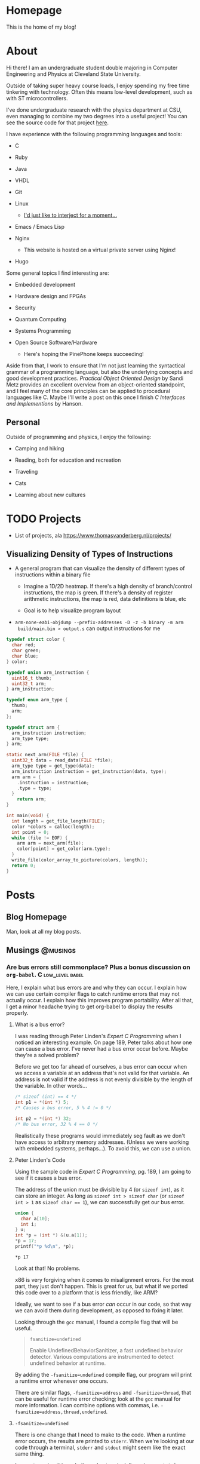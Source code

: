 #+AUTHOR: Richard Sent
#+HUGO_BASE_DIR: ./
#+PROPERTY: header-args:mermaid :eval yes
#+PROPERTY: header-args:gnuplot :eval yes
#+PROPERTY: header-args         :eval no-export

* Homepage
:PROPERTIES:
:EXPORT_HUGO_SECTION: /
:EXPORT_FILE_NAME: _index
:EXPORT_HUGO_MENU: :menu "main"
:END:

This is the home of my blog!

* About
:PROPERTIES:
:EXPORT_FILE_NAME: about
:EXPORT_HUGO_SECTION: /
:END:

Hi there! I am an undergraduate student double majoring in Computer Engineering
and Physics at Cleveland State University.

Outside of taking super heavy course loads, I enjoy spending my free
time tinkering with technology. Often this means low-level
development, such as with ST microcontrollers.

I've done undergraduate research with the physics department at CSU,
even managing to combine my two degrees into a useful project! You can see
the source code for that project [[https:gitlab.com/rjsent/usra_video][here]].

I have experience with the following programming languages and tools:

- C

- Ruby

- Java

- VHDL

- Git

- Linux

  - [[https://www.gnu.org/gnu/incorrect-quotation.en.html][I'd just like to interject for a moment...]]

- Emacs / Emacs Lisp

- Nginx

  - This website is hosted on a virtual private server using Nginx!

- Hugo
  
Some general topics I find interesting are:

- Embedded development

- Hardware design and FPGAs

- Security

- Quantum Computing

- Systems Programming

- Open Source Software/Hardware

  - Here's hoping the PinePhone keeps succeeding!


Aside from that, I work to ensure that I'm not just learning the
syntactical grammar of a programming language, but also the underlying
concepts and good development practices. /Practical Object Oriented
Design/ by Sandi Metz provides an excellent overview from an
object-oriented standpoint, and I feel many of the core principles can
be applied to procedural languages like C. Maybe I'll write a post on this
once I finish /C Interfaces and Implementions/ by Hanson.

*** COMMENT Gitlab link issue

See https://github.com/kaushalmodi/ox-hugo/issues/236 for a more
detailed discussion on the issue and potential fix. I left a comment
since Hugo now uses Goldmark instead of Blackfriday by default, so the
Blackfriday bug should not be relevent.

** Personal

Outside of programming and physics, I enjoy the following:

- Camping and hiking

- Reading, both for education and recreation

- Traveling

- Cats

- Learning about new cultures

* TODO Projects

- List of projects, ala https://www.thomasvanderberg.nl/projects/

** Visualizing Density of Types of Instructions

- A general program that can visualize the density of different types
  of instructions within a binary file

  - Imagine a 1D/2D heatmap. If there's a high density of branch/control
    instructions, the map is green. If there's a density of register
    arithmetic instructions, the map is red, data definitions is blue, etc

  - Goal is to help visualize program layout

- ~arm-none-eabi-objdump --prefix-addresses -D -z -b binary -m arm
  build/main.bin > output.s~ can output instructions for me


#+begin_src C :eval no
  typedef struct color {
    char red;
    char green;
    char blue;
  } color;
  
  typedef union arm_instruction {
    uint16_t thumb;
    uint32_t arm;
  } arm_instruction;
  
  typedef enum arm_type {
    thumb;
    arm;
  };
  
  typedef struct arm {
    arm_instruction instruction;
    arm_type type;
  } arm;
  
  static next_arm(FILE *file) {
    uint32_t data = read_data(FILE *file);
    arm_type type = get_type(data);
    arm_instruction instruction = get_instruction(data, type);
    arm arm = {
      .instruction = instruction;
      .type = type;
    }
      return arm;
  }
  
  int main(void) {
    int length = get_file_length(FILE);
    color *colors = calloc(length);
    int point = 0;
    while (file != EOF) {
      arm arm = next_arm(file);
      color[point] = get_color(arm.type);
    }
    write_file(color_array_to_picture(colors, length));
    return 0;
  }
#+end_src

* Posts
:PROPERTIES:
:EXPORT_HUGO_SECTION: posts
:END:

** Blog Homepage
:PROPERTIES:
:EXPORT_HUGO_MENU: :menu "main"
:EXPORT_FILE_NAME: _index
:END:

Man, look at all my blog posts.

** COMMENT Testing ox-hugo
:PROPERTIES:
:EXPORT_FILE_NAME: testing-ox-hugo
:EXPORT_DATE: 2021-03-24
:END:

This is some text.

Here is an inline equation! \( F = ma \)

Here is an equation with the square brackets.

\[ \lambda = \frac{4309248302}{a_4 785494} \]

Here's a source block

#+begin_src C :includes stdio.h
  printf("Hello world!");
#+end_src

#+RESULTS:
: Hello world!

*** And here is a subheading!

With some text underneath!

*** Another one!

[[file:static/static/another_one.jpg]]

** Musings :@musings:

*** Are bus errors still commonplace? Plus a bonus discussion on =org-babel=. :C:low_level:babel:
:PROPERTIES:
:EXPORT_FILE_NAME: bus_errors_1
:EXPORT_DATE: 2021-03-24
:END:

#+begin_summary
Here, I explain what bus errors are and why they can occur. I explain
how we can use certain compiler flags to catch runtime errors that may
not actually occur. I explain how this improves program
portability. After all that, I get a minor headache trying to get
org-babel to display the results properly.
#+end_summary

#+hugo: more

**** What is a bus error?

I was reading through Peter Linden's /Expert C Programming/ when I noticed
an interesting example. On page 189, Peter talks about how one can
cause a bus error. I've never had a bus error occur before. Maybe
they're a solved problem?

Before we get too far ahead of ourselves, a bus error can occur when
we access a variable at an address that's not valid for that variable.
An address is not valid if the address is not evenly divisible by the
length of the variable. In other words...

#+begin_src C :exports code
  /* sizeof (int) == 4 */
  int p1 = *(int *) 5;
  /* Causes a bus error, 5 % 4 != 0 */

  int p2 = *(int *) 32;
  /* No bus error, 32 % 4 == 0 */
#+end_src

Realistically these programs would immediately seg fault as we
don't have access to arbitrary memory addresses. (Unless we were
working with embedded systems, perhaps...). To avoid this, we
can use a union.

**** Peter Linden's Code

Using the sample code in /Expert C Programming/, pg.
189, I am going to see if it causes a bus error.

The address of the union must be divisible by 4 (or ~sizeof int~),
as it can store an integer. As long as ~sizeof int > sizeof char~
(or ~sizeof int > 1~ as ~sizeof char == 1~), we can successfully
get our bus error.


#+begin_src C :includes stdio.h :exports both
  union {
    char a[10];
    int i;
  } u;
  int *p = (int *) &(u.a[1]);
  ,*p = 17;
  printf("*p %d\n", *p);
#+end_src

#+RESULTS:
: *p 17

Look at that! No problems. 

x86 is very forgiving when it comes to misalignment errors. For the
most part, they just don't happen. This is great for us, but what if
we ported this code over to a platform that is less friendly, like
ARM?

Ideally, we want to see if a bus error /can/ occur in our code, so
that way we can avoid them during development, as opposed to fixing it
later.

Looking through the =gcc= manual, I found a compile flag that will be
useful.

#+begin_quote
~fsanitize=undefined~

Enable UndefinedBehaviorSanitizer, a fast undefined behavior detector.
Various computations are instrumented to detect undefined behavior at
runtime.
#+end_quote

By adding the ~-fsanitize=undefined~ compile flag, our program will
print a runtime error whenever one occurs.

There are similar flags, ~-fsanitize=address~ and ~-fsanitize=thread~,
that can be useful for runtime error checking; look at the =gcc=
manual for more information. I can combine options with commas, i.e.
~-fsanitize=address,thread,undefined~.

**** ~-fsanitize=undefined~

There is one change that I need to make to the code. When a runtime
error occurs, the results are printed to =stderr=. When we're looking
at our code through a terminal, =stderr= and =stdout= might seem like
the exact same thing.

I am not running this code through a terminal. I'm using =org-babel=,
a very powerful tool for literate programming. If our
program runs successfully, =org-babel= will tell us the results.

Unfortunately, these results don't include =stderr=. In order to see
the runtime error occur, I need to close =stderr=, then change
=stderr='s file descriptor to point to =stdout=. This is what the
~dup2()~ function is doing.

#+begin_src C :includes stdio.h unistd.h :flags -Wall -fsanitize=undefined :results verbatim :exports both
  dup2(STDOUT_FILENO, STDERR_FILENO);

  union {
    char a[10];
    int i;
  } u;
  int *p = (int *) &(u.a[1]);
  ,*p = 17;
  printf("*p %d\n", *p);
  printf("p %lld\n", p);
#+end_src

#+RESULTS:
#+begin_example
/tmp/babel-YOFYnN/C-src-93AiCJ.c:17:6: runtime error: store to misaligned address 0x7ffec796bddd for type 'int', which requires 4 byte alignment
0x7ffec796bddd: note: pointer points here
 40 5a 14 84 55 00 00  e0 be 96 c7 fe 7f 00 00  00 f5 9a c3 4a 31 08 2e  00 00 00 00 00 00 00 00  25
             ^ 
/tmp/babel-YOFYnN/C-src-93AiCJ.c:18:3: runtime error: load of misaligned address 0x7ffec796bddd for type 'int', which requires 4 byte alignment
0x7ffec796bddd: note: pointer points here
 40 5a 14 84 11 00 00  00 be 96 c7 fe 7f 00 00  00 f5 9a c3 4a 31 08 2e  00 00 00 00 00 00 00 00  25
             ^ 
,*p 17
p 140732246965725
#+end_example

And it works! We can now see the runtime error! We're trying to access
an integer at address 140732246965725, which is not divisible by 4
(AKA ~sizeof int~). Thus, a bus error occurs.

**** Crash and burn programming

Running code and printing out runtime errors is great. However, there's a
saying in programming called "Fail early, fail often". What if we
don't just want an error message printed? What if, instead, we want
the program to immediately crash? After all, this is what would
actually happen if we were on a CPU architecture that couldn't handle
misaligned addresses.

I looked through the =gcc= manual and saw the ~-fno-sanitize-recover=all~
option. Supposedly, it does the following:

#+begin_quote
~-fsanitize-recover=all~ and ~-fno-sanitize-recover=all~ is also accepted,
the former enables recovery for all sanitizers that support it, the
latter disables recovery for all sanitizers that support it.
#+end_quote

Let's try it! I'm going to add ~-fno-sanitize-recover=all~ as a
compile flag. This should cause the program to immediately crash,
only printing the error message.

#+begin_src C :includes stdio.h unistd.h :flags -Wall -fsanitize=undefined -fno-sanitize-recover=all :results verbatim :exports both
  dup2(STDOUT_FILENO, STDERR_FILENO);

  union {
    char a[10];
    int i;
  } u;
  int *p = (int *) &(u.a[1]);
  ,*p = 17;
  printf("p %d\n", *p);
#+end_src

#+RESULTS:

Huh? Why wasn't the error message printed? Crashing the program is
what we wanted, but not without the error message! Without an error
message, all we're doing is making our program harder to debug.

Fortunately, this isn't our fault. The error message is actually being
printed, and it is being printed to =stdout=. If we were running our
program in a terminal, we'd see the error message we expect.

Unfortunately, this is a limitation of =org-babel=.
~-fno-sanitize-recover=all~ causes a nonzero exit code to be returned
on failure. =org-babel= does not like nonzero exit codes and fails to
evaluate ~stdout~ when this happens. It does evaluate ~stderr~ when
the exit code is nonzero, but only to a separate temporary buffer. At
least this works outside of =org-babel=.

There's a (brief) discussion of this issue on the mailing list [[https://lists.gnu.org/archive/html/emacs-orgmode/2016-05/msg00204.html][here]].
Given that this thread is 5 years old, I'm not holding my breath for a
fix.

There is an easy solution for ~sh~ scripts; just create a line at the
end with ~:~. Unfortunately since this is C, that's not really an
option.

**** Wrapping it up

The entire point of this endeavour is to try to make sure our code is
portable. When I write a program for one system, that program better
work on as many other systems as possible.

If any college students read this, professors don't like the "but it
worked on my machine!" excuse. (On the other hand, it takes one *mean*
professor to test with a different architecture in order to if you were
careful about memory alignment. We can't predict everything!)

~-fsanitize=undefined~ is a great flag to add when compiling; it
catches more than just memory alignment! If you add the flag and
forget about it, you will at least get a warning when undefined
behavior occurs! I'd much rather have a program that doesn't work but
I know why then a program that doesn't work and I don't know why.

*** DONE Circular pointers in C						  :C:
CLOSED: [2021-04-15 Thu 12:35]
:PROPERTIES:
:EXPORT_DATE: [2021-04-15 Thu]
:EXPORT_FILE_NAME: circular_pointers
:END:

#+begin_summary
In this post, I mess around with pointers in ways that are definitely
not intended. I discuss several pitfalls when creating a pointer that
points to itself. I create two possible implementations of circular
pointers, and also find a limitation in C at the very end.
#+end_summary

#+hugo: more

**** What is a circular pointer?

Full disclosure, I almost cannot think of any practical value to this
post. It's provided also entirely as a "Huh, that's a weird thing you
can do in C", rather than an actually useful technique. The only
purpose I can see is to use them for a circularly linked list with one
element. There may be another term that's in use, but I do not know
what it is.

A circular pointer is a pointer that, well, points to itself! No
matter how many times we dereference that pointer, we should still be
at the same spot. For example,

#+begin_src mermaid :file static/static/mermaid-circular-pointer-example.png :theme neutral :background-color transparent :exports results
graph BT
p -->|*p| p
#+end_src

#+RESULTS:
[[file:static/static/mermaid-circular-pointer-example.png]]

Another way to think about it is ~****p == p~. Let's try to think of
some ways to implement this!

**** Failed Attempt

The first thought that might come to our mind might be something like
what's below. Because (spoilers) this code seg faults, I wrote a
signal handler so we still see some kind of results.

Calling most library functions in signal handlers is a bad idea, so
I'm using the ~write()~ system call. Headers are excluded for
compactness. I'm using ~fflush()~ as ~printf()~ buffers its output.
Otherwise, the first ~printf()~ will not appear. Lastly, even though
an error occurs, I'm exiting with a zero exit code because of
=org-babel= limitations. You can find out more about this in [[*Crash
and burn programming][this post]].

#+begin_comment
 I'll be using the ~dup2()~ call so we can see what
~stderr~ is printing, just like what we do in [[*Are bus errors still
commonplace? Plus a bonus discussion on =org-babel=.][Are bus errors
still commonplace?]]

Insert internal links with [[* followed by C-M-i or <Esc> <Tab>.
(M-TAB is intercepted by most DEs. )You can optionally type a few
letters, but make sure there's no spaces between * and point, even if
it's part of the heading.

Not sure why =org-babel= is displayed in the link, it shouldn't be.

Maybe I should use ~counsel-org-link~ instead.

Actually no, there's a bug in =ox-hugo= where links do not work when
an id property is used.
#+end_comment

#+begin_src C :includes <stdio.h> <unistd.h> <signal.h> :results verbatim :exports both
  void segfault(int sig_num) {
    fflush(stdout);
    write(STDOUT_FILENO, "Segfault!\n", 9);
    _exit(0);
  }

  int main(void) {
    signal(SIGSEGV, segfault);
    int *p;
    printf("p 0x%x\n", p);
    ,*p = p; /* segfault occurs here */
    printf("****p %x", ****(int ****)p);
  }
#+end_src

#+RESULTS:
: p 0x0
: Segfault!

If we walk through the code, we can figure out the problem. We
allocate space for an integer pointer p, which contains 0. We then
attempt to store the value in p, 0, in the value pointed to by p, 0.
In other words, we're attempting to dereference a ~NULL~ pointer,
causing a seg fault.

**** Some background

Okay, so all we need to do is ~malloc()~ space for the pointer p to
point to. Easy, right? Before we get to that though, there's a few
things we have to keep in mind.

***** Malloc with multiple levels of pointers

First, we need to be careful
allocating space for variables when using multiple levels of pointers.
For example,

#+begin_src C :includes <stdio.h> <malloc.h>
  int **p = malloc(sizeof (int));
  ,**p = 1;
#+end_src

will seg fault! p is a pointer to a pointer containing an int. When we
malloc memory, malloc will return a pointer to a block of memory large
enough to contain an int. If we type ~**p~, we're saying "Go to the
malloced block, then go to where the malloced block is pointing at
and set that block to 1". Because ~malloc()~'d memory can be anything,
we are accessing memory at random! This is an easy recipe for a seg
fault. One way to fix this is to use multiple variables, for
instance...

#+begin_src C :includes <stdio.h> <malloc.h>
  int *p1  = malloc(sizeof (int));
  int **p2 = &p1;
  ,**p2    = 7;
  printf("***p2 %d", **p2);
#+end_src

#+RESULTS:
: ***p2 7

***** Compile time errors dereferencing pointers

Next up, if we have ~int *p~, then ~p~ is an ~int *~. If we try to do ~**p~, our
compiler will complain about an invalid type argument and fail to compile. You can't
dereference an ~int *~ two times!

The compiler helpfully assumes that you would never dereference a
pointer more than the number of pointers you have. In other words,

#+begin_src C :includes <stdio.h> <malloc.h> :eval no :exports code
  int *p = malloc(sizeof (int));
  printf("*p1 %d\n", *p);
#+end_src

will compile, but

#+begin_src C :includes <stdio.h> <malloc.h> :eval no :exports code
  int *p  = malloc(sizeof (int));
  printf("**p1 %d\n", **p);
#+end_src

will not compile. The compiler sees that *p1 is an int pointer, so it
knows ~**p~ is always invalid. If we pretend seg faults don't exist
for a second, we can fix this issue using casts! A cast tells the
compiler "Hey, I know that ~p~ is an integer pointer, but I need you
to treat this as another type for right now".

#+begin_src C :includes <stdio.h> <malloc.h> :eval no :exports code
  int *p  = malloc(sizeof (int));
  printf("**p %l", **(int **)p);
#+end_src

In this case, we're saying "Hey, you know that integer pointer p?
Let's treat it as pointer to a pointer to an integer for right now".

***** ~sizeof (int *)~ vs ~sizeof (int)~

The last thing to remember deals with sizes. In 64-bit systems, a
pointer is 64-bits long, regardless of the type it points to. ~sizeof
int* == sizeof char* =​= sizeof double** =​= 8~. Using what we've
learned so far, let's say we have the following code block.

#+begin_src C :includes <stdio.h> <malloc.h> :eval no
  int *p = malloc(sizeof (int));
  ,*p = (int)p;
  printf("**p %d", **(int **)p);
#+end_src

We've managed to get everything right! Except for one little part.
~*p~ is an integer, not an integer pointer. We store the integer
pointer ~p~ in ~*p~. Because ~sizeof (int *) =​= 8~ and ~sizeof (int)
== 4~ (on my machine), part of the pointer is chopped off! ~p~ needs
to point to a type that is the same size (or larger) than an integer
pointer.[fn:2:Or any non-function pointer. There is no guarantee that
a function pointer is the same size as a integer/double/etc pointer,
and they're more of a abstraction that exists in our code than
something that's really "there", like integers in memory.]

The C standard actually includes an integer type that is guaranteed to
be the same size as a pointer, the signed ~intptr_t~ or unsigned
~uintptr_t~ types defined in =stdint.h=. I'll stay away from these
since I'm worried it'll make it a bit more confusing.

Time to put all of this into the most pointless (HAHAHAHAHA) practice
imaginable.

**** Circular pointers with ~malloc()~!

Let's take what we've learned and try to create a pointer that points
to itself, and one where we can dereference it as many times as we want!

#+begin_src C :includes <stdio.h> <malloc.h> :exports both
  int main(void) {
    long *p = malloc(sizeof (long *));
    ,*p = (long)p;  /* cast isn't required here */
    printf("p    0x%lx\n",  p);
    printf("*p   0x%lx\n",  *p);
    printf("**p  0x%lx\n",  **(long **)p);
    printf("***p 0x%lx\n",  ***(long ***)p);
  }
#+end_src

#+RESULTS:
| p    | 0x558366a4c2a0 |
| *p   | 0x558366a4c2a0 |
| **p  | 0x558366a4c2a0 |
| ***p | 0x558366a4c2a0 |

Look at that! We've successfully created a pointer that points to
itself! No matter how many times we dereference it, we are still
looking at the same pointer.

For fun, let's create a loop so we can deference the pointer as many
times as we want very easily.

#+begin_src C :includes stdio.h malloc.h :colnames '("i" "dereference") :exports both
  int main() {
    long *p = malloc(sizeof (long *));
    ,*p = (long)p;
    for (int i = 0; i < 5; i++) {
      long ptemp = *p;
      printf("%d 0x%lx\n", i, *p);
      p = (long *)ptemp;
    }
  }
#+end_src

#+RESULTS:
| i |    dereference |
|---+----------------|
| 0 | 0x55ffc15d32a0 |
| 1 | 0x55ffc15d32a0 |
| 2 | 0x55ffc15d32a0 |
| 3 | 0x55ffc15d32a0 |
| 4 | 0x55ffc15d32a0 |

And there we go. This is one option for how we can implement a pointer
that points to itself, no matter how many times we dereference it. If
we wanted to, we add more pointers, creating a circularly linked list
that looks like

#+begin_src mermaid :file static/static/mermaid-circular-pointer-list-example.png :theme neutral
graph LR
p1 ---> p2
p2 ---> p3
p3 --> p4
p4 --> p1
#+end_src

#+RESULTS:
[[file:static/static/mermaid-circular-pointer-list-example.png]]

**** Circular pointers with structs!

Another option that saves us from all this casting is to use structs.
Because a struct can contain anything[fn:3:Except for a struct
containing itself directly.], even a pointer to a struct of
the same type, we can do the following.

#+begin_src C :includes <stdio.h> :exports both
  struct p_self {
    struct p_self *p;
    int magic;
  };

  int main() {
    struct p_self p = { .p = &p, .magic = 4032 };
    printf("magic %d", p.p->p->p->p->p->magic);
  }
#+end_src

#+RESULTS:
: magic 4032

To my knowledge, we can't make ~p~ a pointer to a struct very
compactly. If we create a compound literal like

#+begin_src C :eval no
  struct p_self *p = &(struct p_self){ .p = /* problem */, .magic = 4032 };
#+end_src

we have a problem. The compound literal needs to contain a field that
contains it's own address. I don't believe it is possible to do this,
as there's no way to refer to the compound literal we are inside of.
(This could be avoided by not using compound literals and introducing
a second variable, but I'd rather not.)

Regardless, what we can conclude from this is that pointers are weird
and confusing and there's many little ways to mess up, especially as
we do increasingly weird stuff with them. But it's fun!

** TODO Calculating a Fourier series in C, visualising one with GNUPlot :@fourier:

*** Fourier Part 1: What is a Fourier series? :C:math:gnuplot:GSL:
:PROPERTIES:
:EXPORT_FILE_NAME: fourier_series_1
:EXPORT_DATE: 2021-04-06
:END:

#+begin_summary
In this post, I begin work on calculating a Fourier series using C. I
explain why one would use a Fourier series instead of a simpler
alternative, such as Taylor series. Additionally, I cover how we
can use the GNU Scientific Library, or GSL, to perform definite
integration.
#+end_summary

#+hugo: more


**** COMMENT Use ~#+hugo: more~ as a content divider when using summaries!

https://ox-hugo.scripter.co/doc/hugo-summary-splitter/

Don't trust what the [[https://gohugo.io/content-management/summaries/][official docs]] say. That only applies if I was
using Hugo to read the org file directly. (Which I think they support?
If it's not, that's a bug.

**** An overview of Taylor series

A fourier expansion is a way for us to approximate a function. If
you've taken calculus before, you may have heard of a similar concept,
Taylor series. With Taylor series, we can approximate any function as
a sum of polynomials. For example, we can write \( \sin x \) as

\[ \sin x = x - \frac{x^3}{3!} + \frac{x^5}{5!} - \frac{x^7}{7!} +
\cdots \]

If we were to graph this, ([[https://www.desmos.com][try it!]]), we see that as more terms are
added, our approximation becomes more and more accurate. Here's a
small demonstration.

#+begin_src gnuplot :file static/static/gnuplot-taylor-example.png :exports results
  set title "Taylor Example"
  set xtics nomirror
  set yrange [-3:3]
  set xrange [-8:8]
  set grid
  set key left top
  set xzeroaxis lt 1 lc "black" lw 1
  set yzeroaxis lt 1 lc "black" lw 1
  set size ratio 0.7

  fac(x) = (int(x)==0) ? 1.0 : int(x) * fac(int(x)-1.0)
  taylor(x, i) = (-1)**i * (x**(2*i+1)) / fac(2*i+1)

  plot sin(x) lw 3 title "sin(x)", \
       sum [i=0:2] taylor(x, i) lw 2 title '3 terms', \
       sum [i=0:4] taylor(x, i) lw 2 title '5 terms'
#+end_src

#+RESULTS:
[[file:static/static/gnuplot-taylor-example.png]]

In the graph below, I tried demonstrating how the Taylor series can
"home in" on a function. Since we can't add part of a term in a Taylor
series, I tried to demonstrate this effect by multiplying the term by
a value. For example, when you see 1.1 terms, that means the first
term + 0.1 * the second term. For \( \sin x \), that's \( x - 0.1 *
\frac{x^3}{3!} \)

#+begin_src gnuplot :file static/static/gnuplot-taylor-animated-example.gif :exports results
  # delay <time> has time in units of 1/100 seconds
  # default delay between frames. Each plot generates a frame
  set terminal gif animate delay 3 loop 0
  set title "Taylor Series Animation"
  set xtics nomirror
  set yrange [-3:3]
  set xrange [-8:8]
  set grid
  set key left top
  set xzeroaxis lt 1 lc "black" lw 1
  set yzeroaxis lt 1 lc "black" lw 1
  set size ratio 0.7
  set samples 400

  fac(x) = (int(x)==0) ? 1.0 : int(x) * fac(int(x)-1.0)
  taylor(x, n) = (-1)**n * (x**(2*n+1)) / fac(2*n+1)

  # plot sin(x) lw 3 title "sin(x)"
  do for [i=0:9] {
      inner_loops = 60
      do for [j=0:inner_loops] {
	  plot (1.0*j/inner_loops) * taylor(x, i) + sum [n=0:i-1] taylor(x, n)\
	       lw 2 title sprintf("%.1f term%s", i+1.0*j/inner_loops, i+1.0*j/inner_loops > 0 ? "s" : " ")
      }
      # Only way I can think of "pausing" the animation.
      do for [j=0:inner_loops/3] {
	  plot (1.0) * taylor(x, i) + sum [n=0:i-1] taylor(x, n)\
	       lw 2 title sprintf("%.1f term%s", i+1.0, i+1.0 > 1 ? "s" : " ")
      }
  } 
#+end_src

#+RESULTS:
[[file:static/static/gnuplot-taylor-animated-example.gif]]

Now, Taylor series can be useful, but they have significant
limitations. First, we see that the Taylor series does a poor job
modeling periodic functions. Even though \( \sin x \) repeats, our
Taylor series does not. At large \(x\) values, this Taylor series is
completely wrong!

Second, a Taylor series relies on the function being continuous (no
holes or jumps). In addition to the function being continous, its
derivatives must be as well. Let's consider the following graph.

#+begin_src gnuplot :file static/static/gnuplot-discontinuous-derivative.png :exports results
  set title "Discontinuous Derivative"
  set xtics nomirror
  set yrange [-3:3]
  set xrange [-8:8]
  set grid
  set key left top
  set xzeroaxis lt 1 lc "black" lw 1
  set yzeroaxis lt 1 lc "black" lw 1
  set size ratio 0.7

  set samples 1000

  f(x)  = x > 0 ? x : -1*x
  fp(x) = x < -0.01 ? -1 : x < 0.01 ? NaN : 1

  plot f(x) lw 2, fp(x) lw 2 title "fprime(x)"
#+end_src

#+RESULTS:
[[file:static/static/gnuplot-discontinuous-derivative.png]]

Even though \( f(x) \) is continuous, its derivative \( f'(x) \) is
not. As such, a Taylor series cannot be used to approximate this
function. This issue would come up even if \( f''''''''''(x) \) was
discontinuous. (Keep in mind that discontinuous is not the same thing
as 0! We can model \( f(x) = x \) as a Taylor series, as its
higher order derivatives are continuous. They just also happen to be
0. Also, \( f(x) = x \) is its own Taylor series.)

So, to summarize, Taylor series have the following issues

1. They do not model periodic functions well

2. They require the function and all of its derivatives to be
   continuous


Fortunately, the Fourier series provides answers to both of these
problems! (At least for most functions. Some functions, like a
function that is discontinuous everywhere, exist solely for the
purpose of making us sad.)

***** COMMENT Org misidentifying list

When a number appears at the start of a line followed by a period and
1. space like this, org mode will treat that as a list. This isn't a
perfect solution, but we can insert a non breaking space with ~C-q 240
ret~ after the period. Credit to Andrew Swann [[https://emacs.stackexchange.com/a/10422][here]].

**** What we're all here for, Fourier series

I'll be sticking to the basics of Fourier series for now. Let's assume
we have a periodic function \( f(x) \) that has a period of \( T \). I
am going to introduce the symbol \( l \) where \( l = \frac{T}{2} \)
While this isn't the only option, we can write the Fourier series as

\[ f(x) = \sum_{n=0}^{\infty} a_n \cos(\frac{n \pi x}{l}) + b_n
\sin(\frac{n \pi x }{l} ) \]

In this case, we can find \( a_n \) and \( b_n \) with the formulas

\[ a_n = \frac{1}{l} \int_{0}^{2l} f(x) \cos(\frac{n \pi x }{l}) dx \]

\[ b_n = \frac{1}{l} \int_{0}^{2l} f(x) \sin(\frac{n \pi x }{l}) dx \]

I won't go into detail as to where these formulas come from. (That is
left as an exercise for the reader. Hah!) However, I will point out
that we can adjust the limits of integration to any values we want,
just as long as the difference between the upper and lower limits
equals our period.

There is one special case that we need to discuss. When \( n = 0 \),
we need a new formula for \( a_0 \). This formula will look like

\[ a_0 = \frac{1}{2l} \int_{0}^{2l} f(x) dx \]

Fortunately there is no special case for \( b_0 \). This occurs due to
the fact that \( a_0 \) is a constant term ( \( \cos 0 = 1 \) as
opposed to periodic.

That is all the theory that we need to calculate the Fourier series!
As long as we can find a library that can perform integration for us,
we should be able to calculate the Fourier series for any periodic
function.

**** Using GSL to calculate an integral

***** Explanation of ~gsl_integration_qng()~

Because of inscrutible magic mumbo jumbo, I decided to use C for
calculating the Fourier expansion. In order to do that, I needed to
pick out a library that could perform the integration for me. I
settled on =GSL= or the GNU Scientific Library. There are many, many,
MANY functions available in this library, but luckily I only need to
worry about integration.

Before going too far into Fourier stuff, I'm going to do a simple
sanity check so I can make sure I'm calculating integrals correctly. I
want to calculate the following integral.

\[ \int_{0}^{8} x dx \]

To do this using =GSL=, I can use the ~gsl_integration_qng()~
function. This function has the following signature.

#+begin_src C :eval no
  int gsl_integration_qng(const gsl_function * f,
			  double a, double b,
			  double epsabs, double epsrel,
			  double * result, double * abserr,
			  size_t * neval)
#+end_src

~f~ is a pointer to a structure that contains a function pointer. For
those who don't speak nerd, this is how ~gsl_integration_qng()~ knows
what function to integrate. It's our ~f(x)~. (Mostly. The reason for
making it a structure is because the structure also contains a ~void
*~ or void pointer. This void pointer can be used to pass parameters
to the function. This could be used to let us change the slope of the
function without having to modify the function itself.

~a~ and ~b~ are the lower and upper limits of integration. That's
fairly straightforward.

~epsabs~ and ~epsrel~ help ~gsl_integration_qng()~ decide when to stop
integrating. It's not possible to integrate the function to an exact
value with =GSL=. Instead, it tries to zero in on a specific value or
best guess as to what the answer is. ~epsabs~ is the absolute error
that we want. If ~epsabs~ = 0.1, we don't know what the answer is, but
we know we are no more than 0.1 away from it. ~epsrel~ is similar, but
percentage based instead of absolute. (e.g. ~epsrel~ = 0.01 means our
answer is within 1% of the actual value.)

~result~ and ~abserr~ are used by the function to store the result
and estimated absolute error, respectively. The number of iterations
it took to calculate the result is stored in ~neval~.

It is possible for the integration to fail. This might happen if we
set the error tolerances too tight. Since the function we're
integrating is so simple, I don't think that's a likely concern.

***** ~gsl_integration_qng()~ in use

To compile this program, you will need to tell the compiler what
external libraries to use. You can do with with the ~-lgsl~ compile
flag, e.g. ~gcc main.c -lgsl~. Because =GSL= depends on another
library, =CBLAS=, you will also need the ~-lcblas~ flag. If =CBLAS=
isn't available, you can use a version of =CBLAS= provided by =GSL=
with ~-lgslcblas~. (Don't forget to install =GSL=!) Since I'm using
some math function, I'm also going to include the math library with
~-lm~.

In the end, our command will look like ~gcc main.c -lgsl -lcblas -lm~,
which will compile =main.c= and create an output file =a.out=.
(Actually I'm using =org-babel= so I don't have to deal with this, but
I'm assuming most readers here are not.)

Alright! Time to integrate! I need to preface the =gsl_integration.h=
header with =gsl/= as the headers are installed in a =gsl=
subdirectory. (If you installed this through your systems package
manager, you can probably find this file in =/usr/include/gsl/=.)

#+begin_src C :libs -lgsl -lcblas -lm :eval no-export :exports both
  #include <stdio.h>
  #include <gsl/gsl_integration.h>
  #include <math.h>

  /* This is where we define the function */
  double f(double x, void *params) {
    return x;
  }

  int main() {
    double result, error;
    double low = 0, high = 8;
    gsl_function F = {.function = &f};
    double err_abs = 0, err_rel = 1;
    size_t num_evals;

    gsl_integration_qng(&F, low, high, err_abs, err_rel,
			&result, &error, &num_evals);
    printf("result error num_evals\n");
    printf("%f %f %zu\n", result, error, num_evals);
  }
#+end_src

#+RESULTS:
| result | error | num_evals |
|   32.0 |   0.0 |        21 |

There we go! =GSL= was able to successfully integrate \( \int_{0}^{8}
x dx \).

In the next part, we'll start using =GSL= to calculate the Fourier
series of a discontinuous, periodic function. We'll see if we can
naively get away with using the simple ~gsl_integration_qng()~
function, or if we need to find a more complicated, but more powerful, alternative.

*** DONE Fourier Part 2: Integrating a discontinuous function :C:math:gnuplot:GSL:
CLOSED: [2021-04-12 Mon 13:48]
:PROPERTIES:
:EXPORT_FILE_NAME: fourier_series_2
:EXPORT_DATE: [2021-04-10 Sat]
:END:


#+begin_summary
In this post, I look at how we can integrate a discontinuous function.
I explain how we can use GSL to perform integration even when there is
a discontinuity. Afterwards, I finally calculate the Fourier series
for a discontinuous periodic function.
#+end_summary

#+hugo: more

#+begin_comment
Can't have _ or ~code~ in summary sections. ~code~ isn't processed
(left as `), and underscores are escaped.
#+end_comment

**** Checking if ~gsl_integration_qng()~ will work

At the end of [[*Fourier Part 1: What is a Fourier series?]], I suggested
that ~gsl_integraton_qng()~ would not be able to successfully
integrate the function we want to find the Fourier series of. Here is
the function I will find the Fourier series of.

#+begin_src gnuplot :file static/static/gnuplot-fourier-function-orig.png
  set title "Original Function"
  set xtics nomirror
  set grid
  set xrange [-8:8]
  set yrange [-2:6]
  set yzeroaxis lw 2
  set xzeroaxis lw 2
  set samples 1500
  set size ratio 0.7
  f(x) = (x - 4 * (floor(x/4) % 4) > 3.99) ? NaN : \
       x - 4 * (floor(x/4) % 4)
  plot f(x) lw 2 lc rgb "#009e73" notitle
#+end_src

#+RESULTS:
[[file:static/static/gnuplot-fourier-function-orig.png]]

Because this function is discontinuous, we have to approximate it with
a Fourier series instead of a Taylor series. If we recall the formulas
shown in the last part, we know that we will have to integrate \( f(x)
\) from \( 0 \) to \(2l\), among other things. Before calculating the
Fourier series, let's try using ~gsl_integration_qng()~ to perform
basic integration.

#+begin_src C :libs -lgsl -lcblas -lm :exports both
  #include <stdio.h>
  #include <math.h>
  #include <gsl/gsl_integration.h>

  /* f(x) = x for 0 <= x < 4, repeating */
  double f(double x, void *params) {
    const double period = 4;
    return fmod(x, period);
  }

  int main() {
    double result, error;
    double low = 0, high = 8;
    gsl_function F = {.function = &f};
    double err_abs = 0, err_rel = 1;
    size_t num_evals;

    gsl_integration_qng(&F, low, high,
			err_abs, err_rel,
			&result, &error, &num_evals);
    printf("result error num_evals\n");
    printf("%f %f %zu\n", result, error, num_evals);
  }
#+end_src

#+RESULTS:
|    result |    error | num_evals |
| 14.804436 | 8.015135 |        21 |

Well, something happened here, but it's not quite what we wanted. We
told =GSL= to take \( \int_0^8 f(x) dx \). Since we're dealing with a
discontinuous function, we can rewrite this as \( \int_0^4 x dx +
\int_4^8 x dx \) Now I'm no mathematician, but this answer should be
16, not 14.8. Additionally, our error is very large, and if I attempt
to lower ~err_rel~ to a smaller value, =GSL= yells at me saying that
it failed to reach the requested error.

This is not a problem on =GSL='s end. We aren't using the right
integration function for the job! According to the =GSL= manual,

#+begin_quote
The QNG algorithm is a non-adaptive procedure which uses fixed
Gauss-Kronrod-Patterson abscissae to sample the integrand at a maximum
of 87 points. It is provided for fast integration of smooth functions.
#+end_quote

While that's a lot of words, the important part is the last sentence.
~gsl_integration_qng()~ is for smooth functions. Our function is not
smooth, it has a discontinuity! We will need to find an alternative
function in =GSL= that can handle discontinuous graphs.[fn:1:Strictly
speaking, this isn't actually true. Because the discontinuity occurs
at the limits of integration for our function (as long as we only integrate
from 0 to 4), we can use ~gsl_integration_qng()~. Not all functions
are like this, so it's still best to find an alternative.]

**** ~gsl_integration_qag()~ and discontinuities

Fortunately we do not have to look far. The very next function
mentioned in the [[https://www.gnu.org/software/gsl/doc/html/integration.html][manual]] is what we need. ~gsl_integration_qag()~ has
the following signature.

#+begin_src C
  int gsl_integration_qag(const gsl_function * f,
			  double a, double b,
			  double epsabs, double epsrel,
			  size_t limit, int key,
			  gsl_integration_workspace * workspace,
			  double * result, double * abserr)
#+end_src

~f~, ~a~, ~b~, ~epsabs~, ~epsrel~, ~result~, and ~abserr~ are all the
same as ~gsl_integration_qng()~. We can see that several new terms are
introduced however.

~workspace~ is a pointer to an area of memory used by
~gsl_integration_qag()~. We allocate space by using the
~gsl_integration_workspace_alloc()~ function, This function is passed
an integer to adjust how much memory we want to allocate. Whatever
integer we pass to ~gsl_integration_workspace_alloc()~,  we need to
ensure that ~limit~ is the same. This way, ~gsl_integration_qag()~
knows how much memory it has available.

~key~ is a integer between 0 through 6. =GSL= recommends using higher
values when integrating smooth functions, and lower values when
functions are discontinuous.

Let's see how well ~gsl_integration_qag()~ performs!

#+begin_src C :libs -lgsl -lcblas -lm :exports both
  #include <stdio.h>
  #include <math.h>
  #include <gsl/gsl_integration.h>

  double f(double x, void *params) {
    const double period = 4;
    return fmod(x, period);
  }

  int main() {
    size_t limit = 1024;
    gsl_integration_workspace *w
      = gsl_integration_workspace_alloc(limit);
    double result, error;
    double low = 0, high = 8;
    gsl_function F = {.function = &f};
    double err_abs = 0, err_rel = 1e-7;

    gsl_integration_qag(&F, low, high,
			err_abs, err_rel,
			limit, 1, w,
			&result, &error);
    /* get into the habit of freeing memory when done! */
    gsl_integration_workspace_free(w);
    printf("result error\n");
    printf("%f %f\n", result, error);
  }
#+end_src

#+RESULTS:
| result | error |
|   16.0 |   0.0 |

Look at that! We are getting the exact value we expected, even though
we're integrating with a discontinuity. We are now at the point where
we can calculate the Fourier series for our function.


**** Generating our Fourier series

Let's recall that we can find our \(a_n\) and \(b_n\) coefficients
with the following formulas.

\[ a_n = \frac{1}{l} \int_{0}^{2l} f(x) \cos(\frac{n \pi x }{l}) dx \]

\[ b_n = \frac{1}{l} \int_{0}^{2l} f(x) \sin(\frac{n \pi x }{l}) dx \]

=GSL= expects us to only pass one function to it as an argument. That
means that, unlike before, we can't just pass a pointer to our function
~f(x)~, as =GSL= won't be multiplying it by the cosine and sine terms.

There are a couple of solutions to this that I can think of. The first
is to make use of the ~void *~ argument that =GSL= includes in the
~gsl_function~ structure. Using this, we could pass extra information
to ~f(x)~, adapting it to our specific n value.

Alternatively, we could write a parent function, like ~aorb_subn()~. This
function would then be stored in the ~gsl_function~ structure. The
advantage of this approach is that the function we want the Fourier
series of, ~f(x)~, is distinct in our code. This should make it a bit
easier to change ~f(x)~ to any function that we want. This is the
approach that I will take.

To make this code hopefully a bit more modular, I moved the
integration out of main, and instead into a function called
~get_aorb_subn()~. This function calculates the nth Fourier
coefficient for a function ~f(x)~, using the variable ~get_a~ to
determine if it should calculate \( a_n \) or \( b_n \). It may be
better to wrap this in a ~fourier~ structure that contains the two
terms, but I elected not to do that to hopefully maintain some vague
semblance of readability.

This is what the code to calculate the Fourier series looks like.

#+begin_src C :libs -lgsl -lgslcblas -lm :colnames '("n" "a_subn" "b_subn") :exports both
  #include <stdbool.h>
  #include <stdio.h>
  #include <math.h>
  #include <gsl/gsl_integration.h>

  #define PI 3.14159
  const double period = 4;
  const double l = period / 2;

  struct aorb_params {
    double (*f)(double x, void *params);
    int n;
    bool calc_a;
  };

  double f(double x, void *params) {
    return fmod(x, period);
  }

  double aorb_subn(double x, struct aorb_params *params) {
    int n = params->n;
    double trig = params->calc_a ? cos(PI*n*x/l) : sin(PI*n*x/l);
    return params->f(x, NULL) * trig;
  }

  double get_aorb_subn(double (*f)(double x, void *params), int n, 
		       double low, double high, bool get_a) {
    double normalization = 1/l;
    if (get_a && n == 0) normalization /= 2;

    size_t limit = 1024;
    gsl_integration_workspace *w
      = gsl_integration_workspace_alloc(limit);
    double result, error;
    gsl_function F = { .function = &aorb_subn,
      .params = &(struct aorb_params){ .f = f, .n = n,
			 .calc_a = get_a } };
    double err_abs = 0, err_rel = 1e-7;

    gsl_integration_qag(&F, low, high,
			err_abs, err_rel,
			limit, 1, w,
			&result, &error);
    gsl_integration_workspace_free(w);

    return normalization * result;
  }

  int main() {
    const int upto = 10;
    double a_subn[upto], b_subn[upto];
    double low = 0, high = period;

    for (int i = 0; i < upto; i++) {
      a_subn[i] = get_aorb_subn(f, i, low, high, true);
      b_subn[i] = get_aorb_subn(f, i, low, high, false);
      printf("%d %f %f\n", i, a_subn[i], b_subn[i]);
    }
  }
#+end_src

#+NAME: tbl-fourier-asubn-bsubn
#+RESULTS:
| n | a_subn |    b_subn |
|---+--------+-----------|
| 0 |    2.0 |       0.0 |
| 1 | -7e-06 | -1.273242 |
| 2 | -7e-06 | -0.636621 |
| 3 | -7e-06 | -0.424414 |
| 4 | -7e-06 |  -0.31831 |
| 5 | -7e-06 | -0.254648 |
| 6 | -7e-06 | -0.212207 |
| 7 | -7e-06 | -0.181892 |
| 8 | -7e-06 | -0.159155 |
| 9 | -7e-06 | -0.141471 |

#+begin_comment
*GNUPlot fails to generate graph on export*

I suspect the issue here is that the data table is not available on
export. To fix this for right now, I am now executing the C block on
export. This isn't a sustainable solution since it requires the
libraries to be present on any server.

I found a better solution. Manually give the table a name.
#+end_comment

Like I mentioned before, ~aorb_subn~ is a "parent function" that
combines ~f(x)~ and the sine/cosine term. This is the function we
integrate, and we provide it enough information to know what term we
are calculating.

Interestingly, if we use the \( \pi \) constant ~M_PI~, the integration
fails due to roundoff error. Fortunately we can get "close enough"
values by just using a few less digits.

Once we graph the Fourier series generated by these coefficients, this
is what we get.

#+begin_src gnuplot :var data=tbl-fourier-asubn-bsubn :file static/static/gnuplot-asubn-bsubn.png :exports results
  set title "Fourier Series"
  set xtics nomirror
  set yrange [-2:6]
  set xrange [-8:8]
  set grid
  set yzeroaxis lw 2
  set xzeroaxis lw 2
  set size ratio 0.7
  set samples 200
  getValue(row,col,filename) = system('awk ''{if (NR == '.row.') print $'.col.'}'' '.filename.'')
  fourier(x, n) = getValue(n+1, 2, data) * cos(pi*n*x/2) + getValue(n+1, 3, data) * sin(pi*n*x/2)
  # todo automatically iterate # rows in table
  plot sum [n=0:9] fourier(x, n) notitle
#+end_src

#+RESULTS:
[[file:static/static/gnuplot-asubn-bsubn.png]]

And there we are! Here is a Fourier series generated for a discontinuous
periodic function. The more terms we add, the more accurate the
approximation.

** TODO stm8-card						  :@stm8_card:

*** COMMENT Outline

- I would like to cover the following

  - Dependencies (mermaid graphs), both what I current have and what I
    want to turn it into

  - My implementation of 256 byte framebuffer for 512 byte display

  - Issues that came up during development

    - Not remaking compilation units properly when changing function
      prototypes (commit 360dc35)

      - Compiled main with int arguments to ~i2c_send_bytes()~,
        changed in ~char~ in i2c.h, but main wasn't recompiled. Fixed
        with ~$ make clean~.

      - Also present in 170cf61

      - Would like to adjust makefile to
        automatically recompile based on dependencies / includes

    - Undefined behavior with overflow in ~space_invader.c~
      ~player_laser_tick()~. If statement right before return (present
      in commit 881c70c) overflows, relying on undefined behavior that
      overflow of signed char goes to < 0

    - Baud rate of UART, 80x less than what was expected (double check numbers)

      - HSI prescaler fixed the problem, supposedly divided clock to uart
        by factor of 8 (16 mhz -> 2 mhz), further divided by BRR1 and
        BRR2 to 9600 baud rate

	- But my baud rate was off by a factor of 80, not 8. There's a
          factor of 10 I can't account for

    - Limitations of sdcc, no passing structures directly, only pointers

      - No compound literals making initialization of nested
        structures ugly

    - Packing of structures, see comment in ~space_invader.c~ line
      18-30 in commit 881c70c

    - Padding in memory map, see commit 63ad629

      - No functional purpose I could find, takes almost 1% of my heap
        / static memory!

*** TODO stm8-card: Dependencies
:PROPERTIES:
:EXPORT_FILE_NAME: stm8-card-deps
:END:

Ideally, the dependencies would look like this.

~baseline~ is meant to represent a collection of useful macros and
maybe functions. (e.g. ~SIZEOFARRAY()~, ~CONTAINER_OF()~, etc)

~hal~ and ~stm8_board_lib~ are libraries that would be formed from
combining several pieces. The ~hal~ is a hardware abstraction library,
providing a consistent API that any code I write can use. I can "slot
in" any board lib, like the ~stm8_board_lib~, to port the code to a
different microcontroller. This will require a *lot* of restructuring
of the component pieces (~uart~. ~i2c~, etc).

#+begin_src mermaid :file static/static/mermaid-stm8-card-dep-graph.png :theme neutral :background_color transparent :exports results
graph TD;

main --- space_invader & ssd1306 & baseline & hal

space_invader & ssd1306 --- image

hal --- stm8_board_lib
stm8_board_lib --- gpio & i2c & registers & ...
#+end_src

#+RESULTS:
[[file:static/static/mermaid-stm8-card-dep-graph.png]]

Currently, they look something like this. (Double check and remake if
needed, going off of memory) [2021-03-26 Fri]

#+begin_src mermaid :file static/static/mermaid-stm8-card-dep-graph-current.png :theme neutral :background_color transparent :exports results
graph TD;

main --- space_invader & ssd1306 & baseline & i2c & uart & image

ssd1306 --- i2c & uart & baseline & image
space_invader --- image & baseline
image --- baseline
baseline --- registers
blink_code --- baseline & registers & gpio

i2c --- registers & baseline
uart --- registers

#+end_src

#+RESULTS:
[[file:static/static/mermaid-stm8-card-dep-graph-current.png]]

*** DONE stm8-card: Frame Buffers
CLOSED: [2021-06-24 Thu 17:30]
:PROPERTIES:
:EXPORT_FILE_NAME: stm8-card-frame-buffer
:END:

#+begin_summary
Here I explain how I solved a challenging issue related to memory
limitations in my PCB business card. 
#+end_summary

#+hugo: more

**** Background

I recently designed and fabricated a printed circuit board (PCB)
business card. I used a STM8S003F3 microcontroller along with a
SSD1306 display. This business card has my name, contact info, and
other information on a silkscreen layer. The microcontroller runs a
"space-invaders-esque" game, communicating with the display over I2C.

You can view the code and board files [[https:gitlab.com/rjsent/stm8_card][here]].

The most natural way to control a display is to create what's called a
/frame buffer/. We would allocate enough space in the microcontrollers
memory so that every pixel is 1 bit. Every time we want to change the
display, we can just set or reset bits in the frame buffer, and then
transmit the entire frame buffer.

However, eight bit microcontrollers are very resource limited. My display's
dimensions are 128x32, or 4096 pixels. If I used 1 bit to represent
each pixel, I will use 512 bytes of RAM. The microcontroller I'm
using has 1024 bytes.

This doesn't sound so bad, right? I have over twice the memory needed
for my frame buffer! Well, there's a /slight/ issue.

Of those 1024 bytes, 512 are reserved for the /stack/. The stack keeps
track of where we are in the program, local variables that are in use,
and similar. As you might expect, that means the stack is
*absolutely essential*. We obviously can't chop out the entire stack
for our frame buffer. It's possible to only store part of our frame
buffer where the stack is, but it's challenging to determine how much
of the stack is in use at any time. The stack could overwrite part of
our frame buffer as we jump between functions, which would corrupt our
display into a mess of pixels.

Okay, so we went from having 1024 bytes of memory in the microcontroller to 512.
That's still enough for our frame buffer, so what's the big deal?
Well, I need to store more stuff than just the frame buffer outside of
the stack. The space invaders code (=space_invaders.c=) has several
/statically allocated/ variables. That means these variables are not
stored in the stack, but in that 512 bytes area. (It works out to
about 176 bytes.)

Now we're down to 336 bytes, which somehow needs to represent 512
bytes of data. Sounds like a problem, doesn't it?

**** Making due with less, drawing a display without a complete frame buffer

So creating a 512 byte frame buffer is a bust. Fortunately though,
there are some ways I could work around this! One option, and the one
I went with, was to only draw half the display at a time! I
created a function in =ssd1306.h= with the following signature.

#+begin_src C :eval no
  /* I dunno if an enum is the best way to do this, but I'm doing it! */
  typedef enum { RIGHT, LEFT } ssd1306_side_t;
  /* ... */
  /* Draw the frame buffer to the selected side */
  signed char draw_half(ssd1306_side_t side);
#+end_src

Let's take a look at how ~draw_half()~ works, shall we?

#+begin_src C :eval n
  signed char draw_half(ssd1306_side_t side) {
    const uint8_t change_start_right[7] = {CONTROL_BYTE(CO_DATA, DC_COMMAND),
      CMD_ADDR_COL, SSD1306_WIDTH / 2, SSD1306_WIDTH - 1,
      CMD_ADDR_PAGE, 0, 3};
    const uint8_t change_start_left[7] = {CONTROL_BYTE(CO_DATA, DC_COMMAND),
      CMD_ADDR_COL, 0, SSD1306_WIDTH / 2 - 1,
      CMD_ADDR_PAGE, 0, 3};
    int err;
    if (side == RIGHT) {
      err = send_data(change_start_right, sizeof(change_start_right) / sizeof(change_start_right[0]));
    } else {
      err = send_data(change_start_left, sizeof(change_start_left) / sizeof(change_start_left[0]));
    }
    if (err != 0) return err;

    draw_frame_buffer();
    return 0;
  }
#+end_src

I have two arrays with 7 bytes of data in them called
~change_start_right~ and ~change_start_left~. When ~draw_half(LEFT)~
is called, I send ~change_start_left~ to the display, and vice versa.
[fn:4:That ~sizeof~ nonsense lets me add and remove elements to
~change_start_*~ without needing to change the second argument to
~send_data()~.] When ~change_start_left~ is sent, the pixel
addressing looks like

[[file:static/static/stm8-card-addressing-left.png]]

and when ~change_start_right~ is sent

[[file:static/static/stm8-card-addressing-right.png]]

Obviously this is a little scaled down compared to a 128x32 pixel
display, but it illustrates the point. The first bit of my frame
buffer is sent to the top left of the half we are on, then we move
across horizontally until reaching the halfway point. We then jump
down a row and repeat!

For completeness, ~draw_frame_buffer()~ looks like

#+begin_src C :eval no
  struct S {
    uint8_t control_byte;
    uint8_t frame_buffer[BUF_SIZE];
  } SSD1306_Data = {.control_byte = CONTROL_BYTE(CO_DATA, DC_DATA)};
  /* ... */
  signed char draw_frame_buffer() {
    return send_data(&SSD1306_Data.control_byte, sizeof(struct S));
  }
#+end_src

Every transmission needs to start with a control byte. I can't start a
transmission, send a control byte, stop it, start a new one, and send
the frame buffer. It needs to be one continuous message.
~send_bytes()~ (which is just a wrapper for ~i2c_send_bytes()~) takes
an array of data and a size, and will just send that array over. In
other words, I can't tell ~i2c_send_bytes()~ "Hey, send this byte
first, then send these 256 bytes".

I could make ~frame_buffer~ a 257 byte array, and remember that the
first byte represents the control byte, not pixels. This is an ugly
solution in my eyes and will complicate later code. Instead,
remembering that an array is just a block of continuous memory, I
found a second solution. I created a structure with the control byte
first, followed by the frame buffer. The elements in a structure are
continuous [fn:5:Sorta. There is something called structure "padding".
However, since I'm dealing with 8 bit data in an 8 bit
microcontroller, it's not an issue. Even if that wasn't enough, the
fact that everything is 8 bits or an array of 8 bit elements, padding
won't be added. /Technically/ though I don't know if the C standard
guarantees this. Some compilers support structure "packing" with a
compile-time flag, which is guaranteed to prevent this issue. I am
using SDCC, which does not.], so to ~send_bytes()~, this is just a 257
byte array.

**** Manipulating the frame buffer: drawing images

We're almost done here. There's just one element missing. If I had a
512 byte frame buffer, I could easily draw an image (e.g. a spaceship)
by going to the x and y coordinates in the frame buffer, then drawing
the pixels.

***** Representing images with structs

I chose to use two different structs to represent images.

#+begin_src C :eval no
  #define MAX_FRAMES    (4) /* up to 4 frames of animation */
  /* ... */
  struct Image {
    const char width;
    const char height;
    const uint8_t *pixels;
  };

  struct DrawableImage {
    signed char x;
    signed char y;
    unsigned char state;
    const struct Image *images[MAX_FRAMES];
  };
#+end_src

~Image~  is a struct that contains the raw data of the image, along
with the dimensions so it is drawn properly. For instance, if I want
to represent

[[file:static/static/stm8-card-image-struct.png]]

as a struct, I would write

#+begin_src C :eval no
  const uint8_t spaceship_pixels[24] = {
    0x21, 0x00, 0x00,
    0x41, 0x80, 0x00,
    0x21, 0xC1, 0xC0,
    0x8F, 0xFF, 0xFF,
    0x0F, 0xFF, 0xFF,
    0x81, 0xC1, 0xC0,
    0x41, 0x80, 0x00,
    0x61, 0x00, 0x00
  };

  const struct Image spaceship_image = {
    .width = 24, .height = 8, .pixels = spaceship_pixels
  };
#+end_src

This pixels array goes from the top left pixel of the image (red
square), left to right, marking which pixels need to be on. ~0x21~
means the 3rd pixel ~0b0010~ and the 8th pixel ~0b0001~ are both lit,
while the rest of that row is off. Because I include the width and
height, I know when I need to wrap around to the next row, as well as
how many rows there are in total. (In theory I could remove ~height~
as the pixel array length + width can be used to calculate the height.
~height = sizeof(spaceship_pixels) / (width/8)~)

This ~spaceship_image~ variable contains everything I need to know
about the image itself. Because I separated ~Image~ and
~DrawableImage~, I can declare my ~Image~ structs as ~const~. This
means the array of pixels, width, and height are all stored in program
(flash) memory, not RAM. Otherwise, I'd be very limited after using
257 bytes for my frame buffer and 512 bytes for the stack, with only
255 bytes left for everything else.

By doing so, the ~DrawableImage~ struct has to contain a pointer to
the ~Image~ struct, as they are in different locations in memory. I
also want my images to be animated, so I have an array of pointers to
~Image~ structs. That's what ~const struct Image *images[MAX_FRAMES];~
means. ~images~ is an array of pointers to const Image structures.

The ~x~ and ~y~ fields of the ~DrawableImage~ structure tell us the
coordinates of the top left pixel of the display. ~state~ is the frame
of animation we're on. Every time we want to move the image to a new
frame, all we have to do is increment ~state~, while ensuring it's a
valid number.

***** Using these structs to draw on the display

So, hopefully now we understand how I represent images using two
separate structures. By doing so, I can combine related data together,
hopefully making it easier to actually draw them on the display. I
want to have a method called ~draw_image()~ in =ssd1306.c/h= that
takes a ~DrawableImage~ structure, then modifies the frame buffer so
that the correct pixels are lit up. The next time the frame buffer is
transmitted, the display should update accordingly.

Because my frame buffer is split in half, there's one other thing that
I need to pass ~draw_image()~. The ~DrawableImage~ can be located
anywhere on the display, on either half. If I am going to use the
frame buffer to update the left half of the display, and I send a
~DrawableImage~ that's located on the right half, nothing should
update. If the ~DrawableImage~ is in between the two halves, only part
of it should be drawn. Therefore I have a second argument called ~side~ that
tells ~draw_image()~ how the ~DrawableImage~ should be drawn depending
on which half we're on. (e.g. If the ~DrawableImage~ is on the left half
but ~side~ says ~RIGHT~, don't change any pixels in the frame buffer!)

****** Breaking apart ~draw_image()~

Here's the first few lines of code of ~draw_image()~.

#+begin_src C :eval no
  /* in ssd1306.h */
  #define REDRAW_OTHER_HALF                         (1)
  /* in ssd1306.c */

  signed char draw_image(struct DrawableImage *image, ssd1306_side_t side) {
    if (image == NULL) return -1;
    char width = image->images[image->state]->width;
    char need_redraw = 0;                                         /* flag for if any pixels outside bounds of buffer */
    /* ... */
#+end_src

First, we perform a simple check to help verify that the ~DrawableImage~ is
valid. If we did not perform this check, we'd be drawing garbage on
the screen! This actually was a big issue for several days that wasn't
immediately obvious. I changed an unrelated part of my code to return
~NULL~ under certain conditions, but wasn't checking if the image was
~NULL~ when calling ~draw_image()~. This is what that looked like.

https://gitlab.com/RJSent/stm8_card/-/blob/master/media/null_pointer_glich_157fd06.mp4

I declare two variables, ~width~ and ~need_redraw~. ~width~ is just a
shorthand so I don't need to write
~image->images[image->state]->width~ every time. (This monstrosity
means "go to the ~DrawableImage~ struct pointed to by the ~image~
pointer, get the ~Image~ structure for the current frame of animation
we're on, then get the ~width~ of that ~Image~ structure).

~need_redraw~ is a flag variable. If the image we're drawing is
partially or fully on the other half of the screen, it will be set to
~REDRAW_OTHER_HALF~, telling whatever function called this one "Hey,
this ~DrawableImage~ needs to be drawn again later".

#+begin_src C :eval no
  /* don't waste time drawing images that don't appear */
  if (side == LEFT && image->x > BUF_WIDTH) return need_redraw;
  if (side == RIGHT && image->x + width < BUF_WIDTH) return need_redraw;
#+end_src

If we're on the left half of the screen and the x coordinate of the
top left of our image is greater than the halfway coordinate of our display,
then we need to draw the image again! Remember, the coordinates tell
us the location of the top left pixel of the ~DrawableImage~.

There's actually a bug here at the time of this writing. I need to
return ~REDRAW_OTHER_HALF~ (if I want the code to exit immediately).
As ~need_redraw~ was not set yet, I am returning ~0~, meaning
the image does not need to be redrawn!

****** The really ugly part of ~draw_image()~

Heads up. This next part is a doozy comparatively.

#+begin_src C :eval no
  for (int i = 0; i < image->images[image->state]->height; i++) {
    for (int j = 0; j < width; j++) {
      /* ... */
#+end_src

We have two nested for loops that will iterate through the pixels of
the ~Image~. Unfortunately, because this is C, there's no concept of a
~Pixel~ type. I need to use as little storage as possible, so I have
my pixels represented as an array of 8-bit characters.

#+begin_src C :eval no
  unsigned char subscript = (i * width + j) / 8;
  unsigned char bit_num = 7 - (i * width + j) % 8;
  /* ... */
#+end_src

~subscript~ tells me which 8-bit sequence will contain the pixel I
need. Similarly, ~bit_num~ is the number of the specific bit within
the bit. For example, ~subscript = 2~ and ~bit_num = 3~ means I will
be looking at the 4th bit within the 3rd byte. By looking at this bit,
I'll know if the pixel should be on or off.

#+begin_src C :eval no
  if ((image->images[image->state]->pixels[subscript] & (1 << (bit_num))) != 0) {
    /* ... */
#+end_src

And that's exactly what I do! I access the pixel data through a fairly
obtuse chain of arrow (~->~) operators, testing if the specific bit is
high or low. If it is high, I continue.

Technically, I could ~clear~ the pixel if it is zero. This would prevent
images from overlapping, which I don't want.

#+begin_src C :eval no
  signed char xcord = image->x + j, ycord = image->y + i;
  /* ... */
#+end_src

After that, I need to generate the ~x~ and ~y~ coordinates to place
the pixel. Because I already have the coordinate for the top left of
my image, I just need to add my ~i~ and ~j~ values to find the
coordinates of the pixel!

#+begin_src C :eval no
  if (side == RIGHT) xcord -= SSD1306_WIDTH / 2;
#+end_src

There's one last small adjustment I need to make. My frame buffer is
half the width of the display. (64x32 instead of 128x32). If I want to
draw on the right half of the display and try using the x coordinate
without modifying it, I'll be attempting to draw a pixel outside of my
frame buffer! So, I subtract 64 from the x coordinate if ~side~ is
~RIGHT~, protecting against this.

#+begin_src C :eval no
  if (draw_pixel(xcord, ycord) == INVALID) need_redraw = REDRAW_OTHER_HALF;
#+end_src

Before returning ~need_redraw~, I have one final thing to do. Actually
updating the pixel in my frame buffer! In the interest of space, I
won't actually go into the details of how ~draw_pixel()~ works.
Suffice to say that it takes a coordinate between ~(0, 0)~ and ~(63,
31)~, toggling the correct bit in the frame buffer. If that coordinate
is invalid, it returns ~INVALID~. By checking the return value, I will
know if any coordinates of my image fall outside of that area,
suggesting it is either corrupt or—more likely—on the other half of
the screen, meaning the image needs to be redrawn to fully appear on
the display.

**** Using ~draw_image()~ and pals to draw on a display

By this point, you are probably confused as to how this code actually
works. I talked a lot about drawing and redrawing the display.
Hopefullly a brief example of using these methods will help. Here is a
modified snippet of code in my ~main()~ method that is run in an
infinite loop.

#+begin_src C :eval no
      for (int i = 0; i < 3; i++) {
	lasers[i] = debug_drawableimage_playerlaser(i);
	invader_lasers[i] = debug_drawableimage_invaderlaser(i);
	invaders[i] = debug_drawableimage_invader(i);
	draw_image(lasers[i], LEFT);
	draw_image(invader_lasers[i], LEFT);
	draw_image(invaders[i], LEFT);
      }
      draw_half(LEFT);
      clear_buffer();
      for (int i = 0; i < 3; i++) {
	draw_image(lasers[i], RIGHT);
	draw_image(invader_lasers[i], RIGHT);
	draw_image(invaders[i], RIGHT);
      }
      draw_half(RIGHT);
      clear_buffer();
#+end_src

 ~lasers[]~, ~invader_lasers[]~, and ~invaders[]~
are all arrays of 3 ~DrawableImages~. First, I update the
~DrawableImage~ to the most recent ones reported by my Space Invaders
game. How Space Invaders creates these ~DrawableImages~ is not really
relevent right now.

I then attempt to draw the images on the left half of the screen. Some
of these ~DrawableImages~ will not be drawn because they are on the
right. This is totally fine! ~draw_image()~ does nothing in that case.

~draw_half()~ will take the contents of the frame buffer, and send
that information to the display. This is what physically causes the
display to update, showing the new pixels on the screen. I then clear
the buffer to all zeroes so that the left half will not overlap with
the right half.

This entire process is repeated on the right half.

Here's the final result!

https://gitlab.com/RJSent/stm8_card/-/blob/master/media/mostly_done.mp4

*** TODO stm8-card: Part 1
:PROPERTIES:
:EXPORT_FILE_NAME: stm8-card-1
:END:

** Fun times with STM32

*** TODO Going above and beyond 8Mhz with the STM32F103
:PROPERTIES:
:EXPORT_FILE_NAME: stm32-pll-clk
:END:

#+begin_summary
This is a short post describing my first attempts at programming and
configuring the STM32F103.
#+end_summary

#+hugo: more

**** Background

Recently I've been experimenting with more powerful MCUs than the
8-bit ones I'm used to. These microcontrollers are far more powerful,
albeit with a higher price tag. On the other hand, the current silicon
shortages means everything is either out-of-stock or expensive anyway!

This swap was prompted by a project of mine. I am working on creating
an 8x8 LED screen using the WS2812B controller. This controller
requires signals to be sent using very precise timings (+/- 150ns). My
trusty STM8 runs at 16MHz, which means it can execute an instruction
about every 63ns. This means that I have very little headroom
regarding signal timings. I was not able to get the timings precise
enough to consistently control the LEDs, even when I mixed in some
assembly into my C code. I figure I have two options at this point.

1. Abandon C entirely for the STM8 project, and use handwritten
   assembly for transmitting information to the LED controller. This
   would give me very precise control over the timings, provided I'm
   clever enough.

2. Switch to a faster platform. The STM32F103 advertises a 72Mhz
   clock, which is 4.5 times faster than what I have right now.
   (Obviously there could be other factors influencing speed, but I
   can still expect a significant performance uplift.

I'll likely experiment with both options at some point, but this post
deals with the second.

**** Toolchains

With my STM8, there were two main tools I used. The first is ~SDCC~,
or ~Small Device C Compiler~. As you might expect given the name, this
compiles my C code into STM8 assembly. The second is ~stm8flash~,
which can flash my board using the ~ST-Link/V2~ device.

The STM32F103, on the other hand, is not a "Small Device". My specific
model has ~128KiB~ of flash (program) memory, which is 16 times the
program memory that the STM8 has. This means my final program can be
16 times as large. Similarly, the STM32F103 has ~20KiB~ of RAM while
the STM8 has ~1KiB~, for a 20x increase. Along with this vast
difference in scale, the STM32 uses the =ARM= architecture, with a
Cortex-M3 processor. (If you're confused about naming, think of the
Cortex-M3 as a CPU, while STM32F103 refers to the entire system.)

Clearly ~SDCC~ won't work for this. I need to use a different
toolchain. That toolchain is something you've probably used before,
~GCC~! But not just any ~GCC~ will do. Recall how I said the
~STM32F103~ used the =ARM= architecture. In order to compile C to
valid ARM, I need to use the wonderfully named =arm-none-eabi-gcc= and
friends.

Fortunately flashing my program to the board is much simpler. The
~ST-Link/V2~ device supports both the STM8 and STM32 platforms. I just
need to use a different program on my computer to interface with the
device. That program is [[https://github.com/stlink-org/stlink][stlink]].

**** Uploading a *simple* and *easy* blinky program

I didn't purchase a bare STM32F103 MCU, but a development board. This
development board has an onboard LED that I can control with pin
~C13~. In order to verify everything is working, I just need to toggle
pin 13 and I can see a LED flash, no wiring required.

Alright, let's write a simple blinky program!

#+begin_src C
  /* main.c */
  #include <stdint.h>
  
  // register address
  #define RCC_BASE      0x40021000
  #define GPIOC_BASE    0x40011000
  #define RCC_APB2ENR   *(volatile uint32_t *)(RCC_BASE   + 0x18)
  #define GPIOC_CRH     *(volatile uint32_t *)(GPIOC_BASE + 0x04)
  #define GPIOC_ODR     *(volatile uint32_t *)(GPIOC_BASE + 0x0C)
  
  // bit fields
  #define RCC_IOPCEN   (1<<4)
  #define GPIOC13      (1UL<<13)
  
  
  int main(void)
  {
    RCC_APB2ENR |= RCC_IOPCEN;
    GPIOC_CRH   &= 0xFF0FFFFF;
    GPIOC_CRH   |= 0x00200000;
  
    while(1)
      {
	GPIOC_ODR |=  GPIOC13;
	for (int i = 0; i < 500000; i++); // arbitrary delay
	GPIOC_ODR &= ~GPIOC13;
	for (int i = 0; i < 500000; i++); // arbitrary delay
      }
  }
#+end_src

Full disclosure, this is not my code (thanks to [[https://freeelectron.ro/bare-metal-stm32-led-blink/][Free Electron]]).
Furthermore, this code does not run (by itself). And yet, it's
completely correct! However, we're missing quite a lot of things.

Like most (all?) microcontrollers, the STM32 has an ~Interrupt Vector
Table~ (IVT). This table contains pointers to many different functions. When
an interrupt occurs, the microcontrollers looks in the IVT and
executes the corresponding function (called a handler).

One of these handlers is called the Reset Handler, which will be
stored at address ~0x8000_0004~. This reset handler is *always* the
very first thing run on the microcontroller, even before ~main()~! In
order for our program to run, we need to create a Reset Handler that
(among other things) launches our ~main()~ function. We also need to
ensure that this reset handler is stored in the correct location,
~0x8000_0004~.

To do this, we need to use a linker script. I won't include the
linker script here due to length concerns, but hopefully this gives
you an idea where to look if you begin trying to program this device
yourself.

When I used ~SDCC~, all of this background was hidden from me, or
abstracted away. I only had to write my ~main()~ function, and ~SDCC~
would ensure that the interrupt vector table had valid entries for
everything, especially the Reset Handler. 

*** TODO ~memset()~ commits seppuku
:PROPERTIES:
:EXPORT_FILE_NAME: stm32-memset-seppuku
:END:

#+begin_summary
In this post I discuss my experiences debugging a ~memset()~ call
causing a seg fault on the STM32F103.
#+end_summary

I wrote an embedded interface for controlling a long strip of
WS2812B leds. This controller is passed a buffer filled with all the
colors to adjust the LEDs to. To help the interface users, I have a
~ws2812_reset_leds()~ function that clears this buffer.

Originally the code to reset the LEDs looks like this.

#+begin_src C :eval no
void ws2812_reset_leds(ws2812_config_t *leds) {
  if (validate_config(leds)) return;
  for (unsigned int i = 0; i < leds->size; i++) {
    leds->buffer[i] = color_off;
   }
}
#+end_src

Simple and clean. Check we're passed a valid pointer, then iterate
through the buffer and set all the LED colors to 0, or ~color_off~.
From looking at Pulseview, this took about *TEST 21f96bb timing*
seconds, which (when combined with everything else,) means I can
transmit *PLACEHOLDER* frames per second.

However, what if I could be even faster? My intended solution to this
was to use memset. Each element in the ~leds->buffer~ is 3 bytes long,
without any padding. To clear this buffer, the ~memset()~ call would
look like

#+begin_src C :eval no
  #include <string.h>
  /* ... */
  void ws2812_reset_leds(ws2812_config_t *leds) {
    if (validate_config(leds)) return;
    memset(leds->buffer, 0, leds->size * sizeof(leds->buffer[0]));
  }
#+end_src

It's definitely much shorter! Theoretically, it should even be faster,
as the compiler is better able to optimize this for our particular
architecture. There's just one tiny little problem. It broke.

Using my debugger and loading up GDB, I stepped through the program,
verifying that it breaks when we step through or into the ~memset()~
instruction. GDB screams at me, saying

#+begin_quote
Program received signal SIGSEGV, Segmentation fault.
0x0800130c in ?? ()
#+end_quote

That's not great! Segmentation faults usually mean we're writing to an
area we do not have access to. However, I know with 100% certainty the
variables I pass to ~memset()~ are valid and correctly formatted. (I
even sanity checked a few other configurations, like what if I only
set the 1st byte to 0.

This problem gets even weirder. Here's another configuration that
throws a segfault.

#+begin_src C :eval no
  #include <string.h>
  /* ... */
  void ws2812_reset_leds(ws2812_config_t *leds) {
    if (validate_config(leds)) return;
    int array[10] = {0};
    math_mag_set(array[9], 2);    /* included so GCC doesn't complain
				     about an unused variable */
  }
#+end_src

Huh? This code segfaults after ~validate_config()~ and before
~math_mag_set()~. Besides, these functions don't write any data
(Despite the name, ~math_mag_set()~ only returns a value, it doesn't
take any pointers or attempt to write to any pointers).

Somehow, the problem lies with initializing my array to 0.

To figure out this conundrum, I have to leave the comfort of C behind
and move over to assembly. It turns out then when you initialize an
array or structure like this, C may call ~memset()~ behind the scenes!

After launching GDB and attaching to the STM32, I can change from
viewing the C source code to assembly with ~layout asm~. Here's what
the assembly looks like.

#+begin_src asm
0x800089c <ws2812_reset_leds+10>        bl      0x8000680 <validate_config>
0x80008a0 <ws2812_reset_leds+14>        mov     r3, r0
0x80008a2 <ws2812_reset_leds+16>        cmp     r3, #0
0x80008a4 <ws2812_reset_leds+18>        bne.n   0x80008c0 <ws2812_reset_leds+46>
0x80008a6 <ws2812_reset_leds+20>        add.w   r3, r7, #8
0x80008aa <ws2812_reset_leds+24>        movs    r2, #40 ; 0x28
0x80008ac <ws2812_reset_leds+26>        movs r1, #0
0x80008ae <ws2812_reset_leds+28>        mov r0, r3 
0x80008b0 <ws2812_reset_leds+30>        bl 0x8000a58 <memset> 
0x80008b4 <ws2812_reset_leds+34>        ldr r3, [r7, #44] ; 0x2c 
0x80008b6 <ws2812_reset_leds+36>        movs r1, #2 
0x80008b8 <ws2812_reset_leds+38>        mov r0, r3 
0x80008ba <ws2812_reset_leds+40>        bl 0x800030e <math_mag_set>
#+end_src

Well, would you look at that! We're calling ~memset()~! I'm going to use
~stepi~ (step-instruction) to see what happens when we call
~memset()~.

Here's the first four instructions of ~memset()~.

#+begin_src asm
0x8000a58 <memset>      movs    r3, r0
0x8000a5a <memset+2>    b.n     0x800107e
0x8000a5c <memset+4>    lsls    r0, r0, #1
0x8000a5e <memset+6>    lsrs    r0, r0, #8
#+end_src

The first instruction ~mov~ takes the value in ~r0~ and stores it in
~r3~. From looking at the source code for ~memset()~ (located in the
=newlib= library, specifically the =newlib/libc/string/memset.c=
file), we see ~memset()~ is just taking our pointer ~m~ and storing it
in a variable ~s~. I verified this using =GDB=.

#+begin_src C :eval no
  void *
  __inhibit_loop_to_libcall
  memset (void *m,
	  int c,
	  size_t n)
  {
    /* this line is the mov instruction!!! */
    char *s = (char *) m;
    /* ... */
#+end_src

That ~b.n~ instruction is a branch instruction. It is going to send us
to ~0x800107e~ and start executing code there. I suspect it's trying
to branch to this loop in the C source code.

#+begin_src C :eval no
  /* ... */
  while (UNALIGNED (s))
    {
      if (n--)
	,*s++ = (char) c;
      else
	return m;
    }
  /* ... */
#+end_src

What does that code look like in assembly?

#+begin_src asm
0x800107e   movs        r0, r0
0x8001080   movs        r0, r0
0x8001082   movs        r0, r0
0x8001084   movs        r0, r0
0x8001086   movs        r0, r0
0x8001088   movs        r0, r0
0x800108a   movs        r0, r0
0x800108c   movs        r0, r0
0x800108e   movs        r0, r0
#+end_src

Oh dear. OH DEAR.

Each instruction in ~ARM~ is really just a pattern of bits. These bits
can be any pattern, and depending on that pattern, we get an
instruction. Here's a fun question. What instruction do you think
we'll get if the bits are ~0x00~?

#+begin_comment
~mov~ documention is here. Footnote?
https://www.keil.com/support/man/docs/armasm/armasm_dom1361289878994.htm
#+end_comment

If you guess ~movs r0 r0~, congrats! Now, you might be thinking this
is just because we're trying to initialize our array to 0. Not so!
This code isn't doing anything at all. We're just moving register 0
(~r0~) into itself "forever". 

For whatever reason, ~memset()~ thinks that it needs to execute something
at ~0x800107e~. We didn't even ~call~ it, so the ARM chip has no idea
how to go back! We're now trapped here, pretending to do something
productive, forever.

Every instruction will increase our Program Counter ~(PC)~ and we'll
execute the next instruction. I wasted 5 minutes of my life, single
stepping through all of these ~movs r0 r0~ instructions. The ~movs r0
r0~ instructions continued through ~0x80012fa~, stopping at
~0x80012fc~, for a ~PC~ difference of ~0x26c~, which works out to
*~320~ INSTRUCTIONS* (as PC jumps by 2 each time).

Alas, nothing lasts forever. Here's what it looks like when
interesting things start happening again.

#+begin_src asm
;; Last movs instruction before cool stuff below!
0x80012fa   movs        r0, r0
0x80012fc   lsls        r4, r6, #20
0x80012fe   movs        r0, #0
0x8001300   lsrs        r0, r1, #4
0x8001302   lsrs        r0, r0, #32
0x8001304   lsrs        r0, r1, #3
0x8001306   lsrs        r0, r0, #32
0x8001308   lsrs        r0, r3, #18
0x800130a   lsrs        r0, r0, #32
0x800130c               ; <UNDEFINED> instruction: 0xffffffff
0x8001310               ; <UNDEFINED> instruction: 0xffffffff
0x8001314               ; <UNDEFINED> instruction: 0xffffffff   
#+end_src

 ~lsls~  is a logical left shift (~lsl~) instruction, with an optional
 suffix ~S~. It has three "arguments", ~Rd~, ~Rm~, and
 ~#sh~[fn:6:~#sh~ can be another register Rs, but it isn't in our
 case]. The flash memory is filled with random garbage here, and it
 coincidentally happens to be a valid instruction.

#+begin_comment
~lsls~ documentation
https://www.keil.com/support/man/docs/armasm/armasm_dom1361289876185.htm
#+end_comment

Fun fact! =main.bin=, which is what I'm flashing to the board, is
~4876~ bytes long. My flash memory starts at ~0x8000000~. ~0x8000000 -
0x800130c = 4876~! These instructions at the end of the =.bin= file
are intended! I'm not sure what purpose they serve, but it's
something!

What isn't intended are those undefined instructions. The raw state of
flash memory bits is 1. When you erase a flash device, everything
returns to 1. Because I am not programming more than ~4876~ bits,
everything past that point is all ones, which is an invalid
instruction. Upon executing one, we segfault and die.

So, for whatever reason, the instructions for this loop ~memset()~ is
using is removed.

#+begin_src C :eval no
  /* ... */
  while (UNALIGNED (s))
    {
      if (n--)
	,*s++ = (char) c;
      else
	return m;
    }
  /* ... */
#+end_src



* Local Variables						   :noexport:
Local Variables:
org-footnote-define-inline: t
End:
